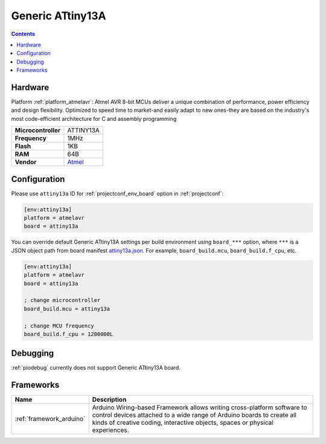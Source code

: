 ..  Copyright (c) 2014-present PlatformIO <contact@platformio.org>
    Licensed under the Apache License, Version 2.0 (the "License");
    you may not use this file except in compliance with the License.
    You may obtain a copy of the License at
       http://www.apache.org/licenses/LICENSE-2.0
    Unless required by applicable law or agreed to in writing, software
    distributed under the License is distributed on an "AS IS" BASIS,
    WITHOUT WARRANTIES OR CONDITIONS OF ANY KIND, either express or implied.
    See the License for the specific language governing permissions and
    limitations under the License.

.. _board_atmelavr_attiny13a:

Generic ATtiny13A
=================

.. contents::

Hardware
--------

Platform :ref:`platform_atmelavr`: Atmel AVR 8-bit MCUs deliver a unique combination of performance, power efficiency and design flexibility. Optimized to speed time to market-and easily adapt to new ones-they are based on the industry's most code-efficient architecture for C and assembly programming

.. list-table::

  * - **Microcontroller**
    - ATTINY13A
  * - **Frequency**
    - 1MHz
  * - **Flash**
    - 1KB
  * - **RAM**
    - 64B
  * - **Vendor**
    - `Atmel <https://www.microchip.com/wwwproducts/en/ATtiny13A?utm_source=platformio&utm_medium=docs>`__


Configuration
-------------

Please use ``attiny13a`` ID for :ref:`projectconf_env_board` option in :ref:`projectconf`:

.. code-block:: ini

  [env:attiny13a]
  platform = atmelavr
  board = attiny13a

You can override default Generic ATtiny13A settings per build environment using
``board_***`` option, where ``***`` is a JSON object path from
board manifest `attiny13a.json <https://github.com/platformio/platform-atmelavr/blob/master/boards/attiny13a.json>`_. For example,
``board_build.mcu``, ``board_build.f_cpu``, etc.

.. code-block:: ini

  [env:attiny13a]
  platform = atmelavr
  board = attiny13a

  ; change microcontroller
  board_build.mcu = attiny13a

  ; change MCU frequency
  board_build.f_cpu = 1200000L

Debugging
---------
:ref:`piodebug` currently does not support Generic ATtiny13A board.

Frameworks
----------
.. list-table::
    :header-rows:  1

    * - Name
      - Description

    * - :ref:`framework_arduino`
      - Arduino Wiring-based Framework allows writing cross-platform software to control devices attached to a wide range of Arduino boards to create all kinds of creative coding, interactive objects, spaces or physical experiences.